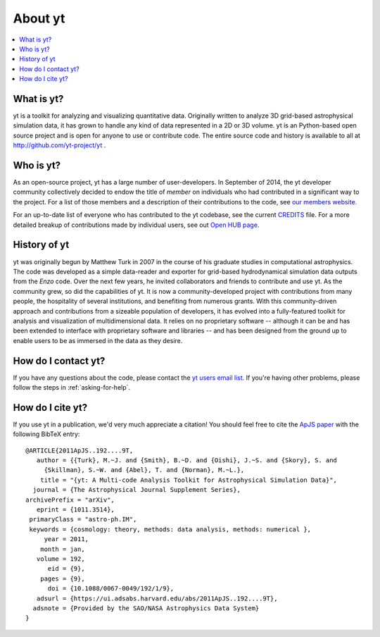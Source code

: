 .. _aboutyt:

About yt
========

.. contents::
   :depth: 1
   :local:
   :backlinks: none

What is yt?
-----------

yt is a toolkit for analyzing and visualizing quantitative data.  Originally
written to analyze 3D grid-based astrophysical simulation data,
it has grown to handle any kind of data represented in a 2D or 3D volume.
yt is an Python-based open source project and is open for anyone to use or
contribute code.  The entire source code and history is available to all
at http://github.com/yt-project/yt .

.. _who-is-yt:

Who is yt?
----------

As an open-source project, yt has a large number of user-developers.
In September of 2014, the yt developer community collectively decided to endow
the title of *member* on individuals who had contributed in a significant way
to the project.  For a list of those members and a description of their
contributions to the code, see
`our members website. <http://yt-project.org/members.html>`_

For an up-to-date list of everyone who has contributed to the yt codebase,
see the current `CREDITS <https://github.com/yt-project/yt/blob/master/CREDITS>`_ file.
For a more detailed breakup of contributions made by individual users, see out
`Open HUB page <https://www.openhub.net/p/yt_amr/contributors?query=&sort=commits>`_.

History of yt
-------------

yt was originally begun by Matthew Turk in 2007 in the course of his graduate
studies in computational astrophysics.  The code was developed
as a simple data-reader and exporter for grid-based hydrodynamical simulation
data outputs from the *Enzo* code.  Over the next few years, he invited
collaborators and friends to contribute and use yt.  As the community grew,
so did the capabilities of yt.  It is now a community-developed project with
contributions from many people, the hospitality of several institutions, and
benefiting from numerous grants.  With this community-driven approach
and contributions from a sizeable population of developers, it has evolved
into a fully-featured toolkit for analysis and visualization of
multidimensional data.  It relies on no proprietary software -- although it
can be and has been extended to interface with proprietary software and
libraries -- and has been designed from the ground up to enable users to be
as immersed in the data as they desire.

How do I contact yt?
--------------------

If you have any questions about the code, please contact the `yt users email
list <https://mail.python.org/mm3/archives/list/yt-users@python.org/>`_.  If
you're having other problems, please follow the steps in
:ref:`asking-for-help`.

How do I cite yt?
-----------------

If you use yt in a publication, we'd very much appreciate a citation!  You
should feel free to cite the `ApJS paper
<https://ui.adsabs.harvard.edu/abs/2011ApJS..192....9T>`_ with the following BibTeX
entry: ::

   @ARTICLE{2011ApJS..192....9T,
      author = {{Turk}, M.~J. and {Smith}, B.~D. and {Oishi}, J.~S. and {Skory}, S. and
   	{Skillman}, S.~W. and {Abel}, T. and {Norman}, M.~L.},
       title = "{yt: A Multi-code Analysis Toolkit for Astrophysical Simulation Data}",
     journal = {The Astrophysical Journal Supplement Series},
   archivePrefix = "arXiv",
      eprint = {1011.3514},
    primaryClass = "astro-ph.IM",
    keywords = {cosmology: theory, methods: data analysis, methods: numerical },
        year = 2011,
       month = jan,
      volume = 192,
         eid = {9},
       pages = {9},
         doi = {10.1088/0067-0049/192/1/9},
      adsurl = {https://ui.adsabs.harvard.edu/abs/2011ApJS..192....9T},
     adsnote = {Provided by the SAO/NASA Astrophysics Data System}
   }
